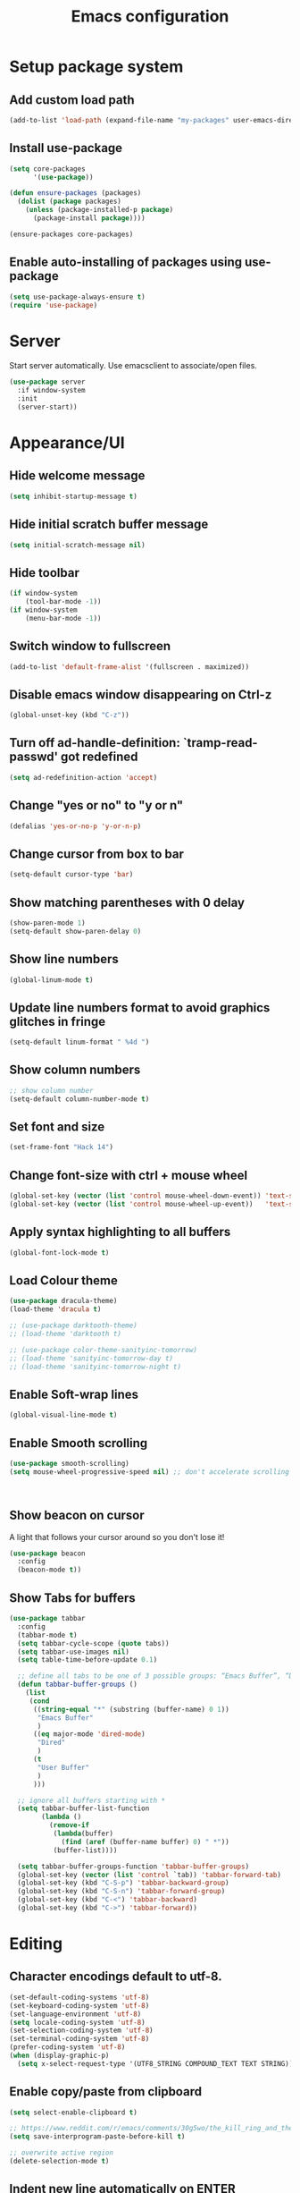 #+TITLE: Emacs configuration

* Setup package system
** Add custom load path
  #+BEGIN_SRC emacs-lisp
    (add-to-list 'load-path (expand-file-name "my-packages" user-emacs-directory))
  #+END_SRC
** Install use-package
  #+BEGIN_SRC emacs-lisp
(setq core-packages
      '(use-package))

(defun ensure-packages (packages)
  (dolist (package packages)
    (unless (package-installed-p package)
      (package-install package))))

(ensure-packages core-packages)
  #+END_SRC

** Enable auto-installing of packages using use-package
  #+BEGIN_SRC emacs-lisp
(setq use-package-always-ensure t)
(require 'use-package)
  #+END_SRC

* Server
  Start server automatically. Use emacsclient to associate/open files.

  #+BEGIN_SRC emacs-lisp
    (use-package server
      :if window-system
      :init
      (server-start))
  #+END_SRC

* Appearance/UI
** Hide welcome message

   #+BEGIN_SRC emacs-lisp
     (setq inhibit-startup-message t)
   #+END_SRC

** Hide initial scratch buffer message

   #+BEGIN_SRC emacs-lisp
(setq initial-scratch-message nil)
   #+END_SRC

** Hide toolbar

   #+BEGIN_SRC emacs-lisp
(if window-system
    (tool-bar-mode -1))
(if window-system
    (menu-bar-mode -1))
   #+END_SRC

** Switch window to fullscreen

   #+BEGIN_SRC emacs-lisp
(add-to-list 'default-frame-alist '(fullscreen . maximized))
   #+END_SRC

** Disable emacs window disappearing on Ctrl-z

   #+BEGIN_SRC emacs-lisp
(global-unset-key (kbd "C-z"))
   #+END_SRC

** Turn off ad-handle-definition: `tramp-read-passwd' got redefined

   #+BEGIN_SRC emacs-lisp
(setq ad-redefinition-action 'accept)
   #+END_SRC

** Change "yes or no" to "y or n"

   #+BEGIN_SRC emacs-lisp
(defalias 'yes-or-no-p 'y-or-n-p)
   #+END_SRC

** Change cursor from box to bar

   #+BEGIN_SRC emacs-lisp
(setq-default cursor-type 'bar)
   #+END_SRC

** Show matching parentheses with 0 delay

   #+BEGIN_SRC emacs-lisp
(show-paren-mode 1)
(setq-default show-paren-delay 0)
   #+END_SRC

** Show line numbers

   #+BEGIN_SRC emacs-lisp
(global-linum-mode t)
   #+END_SRC

** Update line numbers format to avoid graphics glitches in fringe

   #+BEGIN_SRC emacs-lisp
(setq-default linum-format " %4d ")
   #+END_SRC

** Show column numbers

   #+BEGIN_SRC emacs-lisp
;; show column number
(setq-default column-number-mode t)
   #+END_SRC

** Set font and size

   #+BEGIN_SRC emacs-lisp
(set-frame-font "Hack 14")
   #+END_SRC

** Change font-size with ctrl + mouse wheel

   #+BEGIN_SRC emacs-lisp
(global-set-key (vector (list 'control mouse-wheel-down-event)) 'text-scale-increase)
(global-set-key (vector (list 'control mouse-wheel-up-event))   'text-scale-decrease)
   #+END_SRC

** Apply syntax highlighting to all buffers

   #+BEGIN_SRC emacs-lisp
(global-font-lock-mode t)
   #+END_SRC

** Load Colour theme
   #+BEGIN_SRC emacs-lisp
(use-package dracula-theme)
(load-theme 'dracula t)

;; (use-package darktooth-theme)
;; (load-theme 'darktooth t)

;; (use-package color-theme-sanityinc-tomorrow)
;; (load-theme 'sanityinc-tomorrow-day t)
;; (load-theme 'sanityinc-tomorrow-night t)
   #+END_SRC

** Enable Soft-wrap lines

   #+BEGIN_SRC emacs-lisp
(global-visual-line-mode t)
   #+END_SRC

** Enable Smooth scrolling

   #+BEGIN_SRC emacs-lisp
(use-package smooth-scrolling)
(setq mouse-wheel-progressive-speed nil) ;; don't accelerate scrolling
   #+END_SRC

   #+BEGIN_SRC emacs-lisp
   #+END_SRC

   #+BEGIN_SRC emacs-lisp
   #+END_SRC

** Show beacon on cursor

   A light that follows your cursor around so you don't lose it!

   #+BEGIN_SRC emacs-lisp
(use-package beacon
  :config
  (beacon-mode t))
   #+END_SRC

** Show Tabs for buffers
   #+BEGIN_SRC emacs-lisp
     (use-package tabbar
       :config
       (tabbar-mode t)
       (setq tabbar-cycle-scope (quote tabs))
       (setq tabbar-use-images nil)
       (setq table-time-before-update 0.1)

       ;; define all tabs to be one of 3 possible groups: “Emacs Buffer”, “Dired”, “User Buffer”.
       (defun tabbar-buffer-groups ()
         (list
          (cond
           ((string-equal "*" (substring (buffer-name) 0 1))
            "Emacs Buffer"
            )
           ((eq major-mode 'dired-mode)
            "Dired"
            )
           (t
            "User Buffer"
            )
           )))

       ;; ignore all buffers starting with *
       (setq tabbar-buffer-list-function
             (lambda ()
               (remove-if
                (lambda(buffer)
                  (find (aref (buffer-name buffer) 0) " *"))
                (buffer-list))))

       (setq tabbar-buffer-groups-function 'tabbar-buffer-groups)
       (global-set-key (vector (list 'control `tab)) 'tabbar-forward-tab)
       (global-set-key (kbd "C-S-p") 'tabbar-backward-group)
       (global-set-key (kbd "C-S-n") 'tabbar-forward-group)
       (global-set-key (kbd "C-<") 'tabbar-backward)
       (global-set-key (kbd "C->") 'tabbar-forward))
   #+END_SRC

* Editing
** Character encodings default to utf-8.

   #+BEGIN_SRC emacs-lisp
(set-default-coding-systems 'utf-8)
(set-keyboard-coding-system 'utf-8)
(set-language-environment 'utf-8)
(setq locale-coding-system 'utf-8)
(set-selection-coding-system 'utf-8)
(set-terminal-coding-system 'utf-8)
(prefer-coding-system 'utf-8)
(when (display-graphic-p)
  (setq x-select-request-type '(UTF8_STRING COMPOUND_TEXT TEXT STRING)))
   #+END_SRC

** Enable copy/paste from clipboard
   #+BEGIN_SRC emacs-lisp
(setq select-enable-clipboard t)
   #+END_SRC

#+BEGIN_SRC emacs-lisp
;; https://www.reddit.com/r/emacs/comments/30g5wo/the_kill_ring_and_the_clipboard/
(setq save-interprogram-paste-before-kill t)
#+END_SRC

#+BEGIN_SRC emacs-lisp
;; overwrite active region
(delete-selection-mode t)
#+END_SRC

** Indent new line automatically on ENTER

#+BEGIN_SRC emacs-lisp
(global-set-key (kbd "RET") 'newline-and-indent)
#+END_SRC

** Duplicate current line

#+BEGIN_SRC emacs-lisp
(defun duplicate-line()
  (interactive)
  (move-beginning-of-line 1)
  (kill-line)
  (yank)
  (open-line 1)
  (next-line 1)
  (yank)
)
(global-set-key (kbd "C-c d") 'duplicate-line)
#+END_SRC

** Simplify whitespace style

#+BEGIN_SRC emacs-lisp
(setq-default whitespace-style (quote (spaces tabs newline space-mark tab-mark newline-mark)))
#+END_SRC

** Delete trailing whitespace before saving

#+BEGIN_SRC emacs-lisp
(add-hook 'before-save-hook 'delete-trailing-whitespace)
#+END_SRC

** Set default tab char's display width to 4 spaces

#+BEGIN_SRC emacs-lisp
(setq-default tab-width 4)
(setq-default indent-tabs-mode nil)
;; make tab key always call a indent command.
(setq-default tab-always-indent t)
;; make tab key call indent command or insert tab character, depending on cursor position
(setq-default tab-always-indent nil)
;; make tab key do indent first then completion.
(setq-default tab-always-indent 'complete)
#+END_SRC

** Move cursor inside brackets after adding

#+BEGIN_SRC emacs-lisp
(use-package cursor-in-brackets
  :config
  (add-hook 'prog-mode-hook 'cursor-in-brackets-mode))
#+END_SRC

** Enable moving line or region, up or down

#+BEGIN_SRC emacs-lisp
(use-package move-text
  :config
  (move-text-default-bindings))
#+END_SRC

** Multiple Cursors

#+BEGIN_SRC emacs-lisp
(use-package multiple-cursors
  :config
  (global-set-key (kbd "C-S-c C-S-c") 'mc/edit-lines))
#+END_SRC

** Enable code folding

#+BEGIN_SRC emacs-lisp
;; origami - code-folding
(use-package origami
  :config
  (global-origami-mode 1)
  (global-set-key (kbd "<C-return>") 'origami-forward-toggle-node))
#+END_SRC

** undo-tree

   #+BEGIN_SRC emacs-lisp
     (use-package undo-tree)
     (global-undo-tree-mode 1)
   #+END_SRC

* Buffers
** Backup
   Force emacs to save backups to a specific directory.

   #+BEGIN_SRC emacs-lisp
(setq backup-directory-alist '(("." . "~/.emacs.d/backup/per-save"))
      backup-by-copying t    ; Don't delink hardlinks
      version-control t      ; Use version numbers on backups
      delete-old-versions t  ; Automatically delete excess backups
      kept-new-versions 20   ; how many of the newest versions to keep
      kept-old-versions 5    ; and how many of the old
      )

(defun force-backup-of-buffer ()
  "Make a special 'per session' backup at the first save of each Emacs session."
  (when (not buffer-backed-up)
    ;; Override the default parameters for per-session backups.
    (let ((backup-directory-alist '(("" . "~/.emacs.d/backup/per-session")))
          (kept-new-versions 3))
      (backup-buffer)))
  ;; Make a "per save" backup on each save.  The first save results in
  ;; both a per-session and a per-save backup, to keep the numbering
  ;; of per-save backups consistent.
  (let ((buffer-backed-up nil))
    (backup-buffer)))
   #+END_SRC

   Force backup of buffer before saving.

#+BEGIN_SRC emacs-lisp
(add-hook 'before-save-hook  'force-backup-of-buffer)
#+END_SRC

** Kill buffer without confirmation

  #+BEGIN_SRC emacs-lisp
(defun volatile-kill-buffer ()
  "Kill current buffer unconditionally."
  (interactive)
  (let ((buffer-modified-p nil))
    (kill-buffer (current-buffer))))
(global-set-key (kbd "C-x k") 'volatile-kill-buffer)
  #+END_SRC

** Refresh buffer from filesystem periodically

#+BEGIN_SRC emacs-lisp
(global-auto-revert-mode t)
#+END_SRC

** Show current file path

#+BEGIN_SRC emacs-lisp
(defun show-file-name ()
  "Show the full path file name in the minibuffer."
  (interactive)
  (message (buffer-file-name)))
(global-set-key [C-f1] 'show-file-name)
  #+END_SRC

** Make buffer names unique

   #+BEGIN_SRC emacs-lisp
     (use-package uniquify
       :ensure nil
       :config (setq uniquify-buffer-name-style 'forward))
   #+END_SRC

* Global Packages
** ag
   #+BEGIN_SRC emacs-lisp
     (use-package ag
       :config
       (customize-set-variable 'ag-arguments
                               (quote
                                ("--ignore-dir" "node_modules" "--ignore-dir" "elpa"))))
     (use-package helm-ag)
     (defun projectile-helm-ag ()
       (interactive)
       (helm-ag (projectile-project-root)))
   #+END_SRC

** company

   #+BEGIN_SRC emacs-lisp
     (use-package company
       :config
       (add-hook 'after-init-hook 'global-company-mode)
       (setq company-idle-delay 0.2
             company-minimum-prefix-length 1
             company-selection-wrap-around t
             company-tooltip-align-annotations t
             company-tooltip-flip-when-above nil
             company-tooltip-limit 10
             company-tooltip-minimum 3
             company-tooltip-margin 1
             company-transformers '(company-sort-by-occurrence)
             company-dabbrev-downcase nil)

       ;; Add yasnippet support for all company backends
       ;; https://github.com/syl20bnr/spacemacs/pull/179
       (defvar company-mode/enable-yas t "Enable yasnippet for all backends.")
       (defun company-mode/backend-with-yas (backend)
         (if (or (not company-mode/enable-yas) (and (listp backend) (member 'company-yasnippet backend)))
             backend
           (append (if (consp backend) backend (list backend))
                   '(:with company-yasnippet))))
       )
   #+END_SRC

** Shell/exec-path-from-shell
   #+BEGIN_SRC emacs-lisp
     ;; exec-path-from-shell
     (use-package exec-path-from-shell
       :config
       (exec-path-from-shell-initialize))
   #+END_SRC

** Terminal

   #+BEGIN_SRC emacs-lisp
     (use-package multi-term)
     (setq multi-term-program "/bin/bash")
     (defalias 'term 'multi-term)
   #+END_SRC

   #+BEGIN_SRC emacs-lisp
     (defun term-bash (buffer-name)
       "Start a terminal and rename buffer."
       (interactive "sbuffer name: ")
       (ansi-term "/bin/bash")
       (rename-buffer buffer-name t))
   #+END_SRC

** helm
   #+BEGIN_SRC emacs-lisp
     (use-package helm
       :config
       ;; replace default find file
       (global-set-key (kbd "C-x C-f") 'helm-find-files)
       ;; The default "C-x c" is quite close to "C-x C-c", which quits Emacs.
       ;; Changed to "C-c h". Note: We must set "C-c h" globally, because we
       ;; cannot change `helm-command-prefix-key' once `helm-config' is loaded.
       (global-set-key (kbd "C-c h") 'helm-command-prefix)
       (global-unset-key (kbd "C-x c"))
       ;; Use helm-M-x instead, shows keybindings for commands
       (global-set-key (kbd "M-x") 'helm-M-x)

       ;; rebind tab to run persistent action
       (define-key helm-map (kbd "<tab>") 'helm-execute-persistent-action)
       ;; make TAB works in terminal
       (define-key helm-map (kbd "C-i") 'helm-execute-persistent-action)
       ;; list actions using C-z
       ;; (define-key helm-map (kbd "C-z")  'helm-select-action)

       (when (executable-find "curl")
         (setq helm-google-suggest-use-curl-p t))

       ;; open helm buffer inside current window, not occupy whole other window
       (setq helm-split-window-in-side-p t)
       ;; move to end or beginning of source when reaching top or bottom of source.
       (setq helm-move-to-line-cycle-in-source t)
       ;; search for library in `require' and `declare-function' sexp.
       (setq helm-ff-search-library-in-sexp  t)
       ;; scroll 8 lines other window using M-<next>/M-<prior>
       (setq helm-scroll-amount 8)
       (setq helm-ff-file-name-history-use-recentf t)

       ;; Make helm window lean
       ;; https://www.reddit.com/r/emacs/comments/2z7nbv/lean_helm_window/
       (setq helm-display-header-line nil) ;; t by default
       (set-face-attribute 'helm-source-header nil :height 0.1)
       (helm-autoresize-mode 1)
       (defun helm-toggle-header-line ()
         (if (= (length helm-sources) 1)
             (set-face-attribute 'helm-source-header nil :height 0.1)
           (set-face-attribute 'helm-source-header nil :height 1.0)))
       (add-hook 'helm-before-initialize-hook 'helm-toggle-header-line)

       ;; Enable helm
       (helm-mode 1))
   #+END_SRC

** magit

   #+BEGIN_SRC emacs-lisp
     (use-package magit
       :config
       (setq magit-auto-revert-mode nil)
       (setq magit-last-seen-setup-instructions "1.4.0"))
   #+END_SRC

** COMMENT Modeline
   #+BEGIN_SRC emacs-lisp
     (use-package spaceline
       :config
       (progn
         (require 'spaceline-config)
         (setq powerline-default-separator 'curve)
         (setq powerline-height 27)
         (setq spaceline-separator-dir-left '(left . left))
         (setq spaceline-separator-dir-right '(right . right))
         (setq spaceline-workspace-numbers-unicode t)
         (spaceline-toggle-battery-off)
         (spaceline-toggle-buffer-modified-off)
         (spaceline-toggle-hud-off)
         (spaceline-toggle-major-mode-on)
         (spaceline-toggle-projectile-root-off)
         (spaceline-toggle-version-control-off)
         (spaceline-toggle-window-number-off)
         (spaceline-emacs-theme)
         ))
   #+END_SRC

   #+BEGIN_SRC emacs-lisp
     (use-package diminish
       :config
       (diminish 'company-mode)
       (diminish 'helm-mode)
       (diminish 'beacon-mode)
       (diminish 'cursor-in-brackets-mode)
       (diminish 'undo-tree-mode)
       (diminish 'visual-line-mode)
       ;;(diminish 'yas-minor-mode)
       )
   #+END_SRC

   #+BEGIN_SRC emacs-lisp
     (use-package mode-icons
       :config
       (mode-icons-mode))
   #+END_SRC


** SSH
   #+BEGIN_SRC emacs-lisp
     ;; (setq tramp-default-method "ssh")
   #+END_SRC

** neotree
   #+BEGIN_SRC emacs-lisp
     (use-package neotree
       :config
       (global-set-key [f8] 'neotree-toggle)
       (setq neo-smart-open t))
   #+END_SRC

** Layout
   #+BEGIN_SRC emacs-lisp
     ;; (use-package 0blayout
     ;;   :config
     ;;   (0blayout-mode 1))
   #+END_SRC
** projectile

   #+BEGIN_SRC emacs-lisp
     (use-package projectile
       :diminish projectile-mode
       :config
       (progn
         (setq projectile-keymap-prefix (kbd "C-c p"))
         (setq projectile-completion-system 'default)
         (setq projectile-enable-caching t)
         (projectile-mode)))

     (use-package helm-projectile)
   #+END_SRC
* Programming
** org

   #+BEGIN_SRC emacs-lisp
     (use-package org
       :config
       ;; Change ... to downward arrow when there's stuff under a header.
       ;;(setq org-ellipsis "⤵")
       (setq org-hide-leading-stars t)

       ;; Use syntax highlighting in source blocks while editing.
       ;; (setq org-src-fontify-natively t)
       (font-lock-flush)

       ;; Make TAB act as if it were issued in a buffer of the language's major mode.
       (setq org-src-tab-acts-natively t)

       (setq org-support-shift-select t)
       (setq org-todo-keyword-faces
             '(("TODO" . (:foreground "yellow" :weight bold))
               ("DONE" . "green")
               ))
       (global-set-key (kbd "C-c a") 'org-agenda)

       (setq org-directory "~/Projects/Notes")
       (setq org-agenda-files '("~/Projects/Notes/todo.org"))
       )
   #+END_SRC

   Use bullets instead of asterisks.

   #+BEGIN_SRC emacs-lisp
     (use-package org-bullets
       :config
       (add-hook 'org-mode-hook (lambda () (org-bullets-mode t))))
   #+END_SRC

** dockerfile-mode

   #+BEGIN_SRC emacs-lisp
     (use-package dockerfile-mode
       :mode "Dockerfile$")
   #+END_SRC

** flycheck
   #+BEGIN_SRC emacs-lisp
     (use-package let-alist)
     (use-package flycheck
       :config
       (add-hook 'after-init-hook #'global-flycheck-mode)
       (setq-default flycheck-checker-error-threshold 2000)
       (setq-default flycheck-highlighting-mode 'lines)
       (setq-default flycheck-idle-change-delay 3)
       (setq-default flycheck-display-errors-delay 0))
     ;;(setq-default flycheck-flake8-maximum-line-length 120))

   #+END_SRC
** Golang
   #+BEGIN_SRC emacs-lisp
     (use-package go-mode)
   #+END_SRC

** Markdown
   #+BEGIN_SRC emacs-lisp
     (use-package markdown-mode)
     (add-hook 'markdown-mode-hook
               (lambda ()
                 (when buffer-file-name
                   (add-hook 'after-save-hook
                             'check-parens
                             nil t))))

     (use-package flymd)
     (defun my-flymd-browser-function (url)
       (let ((browse-url-browser-function 'browse-url-firefox))
         (browse-url url)))
     (setq flymd-browser-open-function 'my-flymd-browser-function)
   #+END_SRC

** Python
   #+BEGIN_SRC emacs-lisp
     (add-hook 'python-mode-hook
               (lambda ()
                 (setq indent-tabs-mode nil)
                 (setq tab-width 4)
                 (setq python-indent-offset 4)))
   #+END_SRC
   #+BEGIN_SRC emacs-lisp
     ;; anaconda
     (use-package anaconda-mode
       :config
       (add-hook 'python-mode-hook 'anaconda-mode)
       (add-hook 'python-mode-hook 'anaconda-eldoc-mode)
       ;; Not sure this works yet
       ;; (when (projectile-project-p)
       ;;   (setenv "PYTHONPATH" (projectile-project-root)))
       )
   #+END_SRC
   #+BEGIN_SRC emacs-lisp
     (use-package company-anaconda
       :config
       (add-to-list 'company-backends 'company-anaconda))
   #+END_SRC
   #+BEGIN_SRC emacs-lisp
     ;; python3
     ;; sudo apt install python3-setuptools python3-flake8 python3-jedi
     (setq-default python-shell-interpreter "python3")
   #+END_SRC
   #+BEGIN_SRC emacs-lisp
     ;;; sudo apt install python3-isort
     (use-package py-isort
       :init
       (add-hook 'before-save-hook 'py-isort-before-save)
       )
   #+END_SRC

** R/ESS
   #+BEGIN_SRC emacs-lisp
     ;; (use-package ess
     ;;   :commands R
     ;;   :init (progn
     ;;           ;; TODO: why doesn't use-package require it for us?
     ;;           (require 'ess)

     ;;           (setq ess-eval-visibly-p nil
     ;;                 ess-use-tracebug t
     ;;                 ;; ess-use-auto-complete t
     ;;                 ess-help-own-frame 'one
     ;;                 ess-ask-for-ess-directory nil)
     ;;           (setq-default ess-dialect "R")
     ;;           ))
     ;; ;; (ess-toggle-underscore t)))
     ;; (add-to-list 'company-backends 'company-ess)
   #+END_SRC

** rainbow-mode
   #+BEGIN_SRC emacs-lisp
     (use-package rainbow-mode
       :init
       (setq rainbow-html-colors-major-mode-list '(css-mode
                                                   html-mode
                                                   less-css-mode
                                                   nxml-mode
                                                   php-mode
                                                   sass-mode
                                                   scss-mode
                                                   web-mode
                                                   xml-mode))
       (dolist (mode rainbow-html-colors-major-mode-list)
         (add-hook (intern (format "%s-hook" mode)) 'rainbow-mode)))
   #+END_SRC

** rainbow-delimiters
   #+BEGIN_SRC emacs-lisp
     (use-package rainbow-delimiters
       :config
       (progn
         (add-hook 'prog-mode-hook 'rainbow-delimiters-mode)))
   #+END_SRC

** HTML/Javascript
*** web-mode
   #+BEGIN_SRC emacs-lisp
     (use-package web-mode
       :mode (
              ("\\.css$" . web-mode)
              ("\\.html$" . web-mode)
              ("\\.js$" . web-mode)
              ("\\.json$" . web-mode)
              ("\\.jsx$" . web-mode)
              ("\\.scss$" . web-mode)
              ("\\.less$" . web-mode))
       :config
       (setq-default indent-tabs-mode nil) ;; no TABS
       (setq web-mode-markup-indent-offset 2)
       (setq web-mode-css-indent-offset 2)
       (setq web-mode-code-indent-offset 2)
       (setq web-mode-enable-auto-pairing t)
       (setq web-mode-enable-auto-opening t)
       (setq web-mode-enable-auto-closing t)
       (setq web-mode-enable-auto-pairing t)
       (setq web-mode-enable-auto-quoting nil)
       (setq web-mode-enable-current-column-highlight t)
       (setq web-mode-enable-current-element-highlight t)
       (setq web-mode-enable-css-colorization t)
       (setq web-mode-enable-auto-expanding t)
       (setq web-mode-content-types-alist
             '(("jsx" . "\\.js[x]?\\'")))

       ;; Default comment to //
       (setq-default web-mode-comment-formats (remove '("javascript" . "/*") web-mode-comment-formats))
       (add-to-list 'web-mode-comment-formats '("javascript" . "//"))
       )

     (use-package company-web);
   #+END_SRC
*** Javascript
**** Prettier
     #+BEGIN_SRC emacs-lisp
       (require 'prettier-js)
       (setq prettier-target-mode "web-mode")
       (prettier-mode)
     #+END_SRC
**** ESLint - Not used anymore
     See http://codewinds.com/blog/2015-04-02-emacs-flycheck-eslint-jsx.html#emacs_configuration_for_eslint_and_jsx

     Run the following on your local machine.
     npm install -g babel-eslint eslint eslint-plugin-react eslint-config-react

     #+BEGIN_SRC emacs-lisp
       ;; (defun my/use-eslint-from-node-modules ()
       ;;   (let* ((root (locate-dominating-file
       ;;                 (or (buffer-file-name) default-directory)
       ;;                 "node_modules"))
       ;;          (eslint (and root
       ;;                       (expand-file-name "node_modules/eslint/bin/eslint.js"
       ;;                                         root))))
       ;;     (when (and eslint (file-executable-p eslint))
       ;;       (setq-local flycheck-javascript-eslint-executable eslint))))

       ;; (add-hook 'flycheck-mode-hook #'my/use-eslint-from-node-modules)

       ;; ;;(flycheck-add-mode 'javascript-eslint 'web-mode)

       ;; (use-package eslint-fix
       ;;   :config
       ;;   ;; (eval-after-load 'web-mode
       ;;   ;;   '(add-hook 'web-mode-hook (lambda () (add-hook 'after-save-hook 'eslint-fix nil t))))
       ;;   )
     #+end_SRC
**** Vue.js
    #+BEGIN_SRC emacs-lisp
      (use-package vue-mode
        :mode "\\.vue\\'"
        :config
        (add-hook 'vue-mode-hook
                  (lambda () (setq js-indent-level 2
                                   comment-start "// "
                                   comment-end   ""))))
    #+END_SRC
*** Emmet(Zencoding)
    #+BEGIN_SRC emacs-lisp
      (use-package emmet-mode)
    #+END_SRC

** YAML
   #+BEGIN_SRC emacs-lisp
     (use-package yaml-mode
       :mode (("\\.yaml$" . yaml-mode)))
   #+END_SRC

** Snippets
   #+BEGIN_SRC emacs-lisp
     (use-package yasnippet
       :config
       (yas-global-mode 1)
       (add-hook 'term-mode-hook (lambda()
                                   (setq yas-dont-activate-functions t)))
       (add-to-list 'yas-snippet-dirs "~/.emacs.d/yasnippet-snippets"))
   #+END_SRC

* Shortcuts/Registers

   #+BEGIN_SRC emacs-lisp
     (set-register ?t (cons 'file "~/Projects/Notes/todo.org"))
     (set-register ?j (cons 'file "~/Projects/Notes/journal.org"))
     (set-register ?p (cons 'file "~/Projects/Notes/pw/permanent.md"))
     (set-register ?i (cons 'file "~/.emacs.d/configuration.org"))
   #+END_SRC

* Project Specific

   #+BEGIN_SRC emacs-lisp
     ;; Forcing django mode on all html
     ;; TODO: Better way to do this?
     (setq-default web-mode-engines-alist
                   '(("django"    . "\\.html\\'")))
   #+END_SRC
